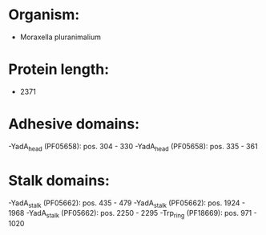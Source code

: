 * Organism:
- Moraxella pluranimalium
* Protein length:
- 2371
* Adhesive domains:
-YadA_head (PF05658): pos. 304 - 330
-YadA_head (PF05658): pos. 335 - 361
* Stalk domains:
-YadA_stalk (PF05662): pos. 435 - 479
-YadA_stalk (PF05662): pos. 1924 - 1968
-YadA_stalk (PF05662): pos. 2250 - 2295
-Trp_ring (PF18669): pos. 971 - 1020

